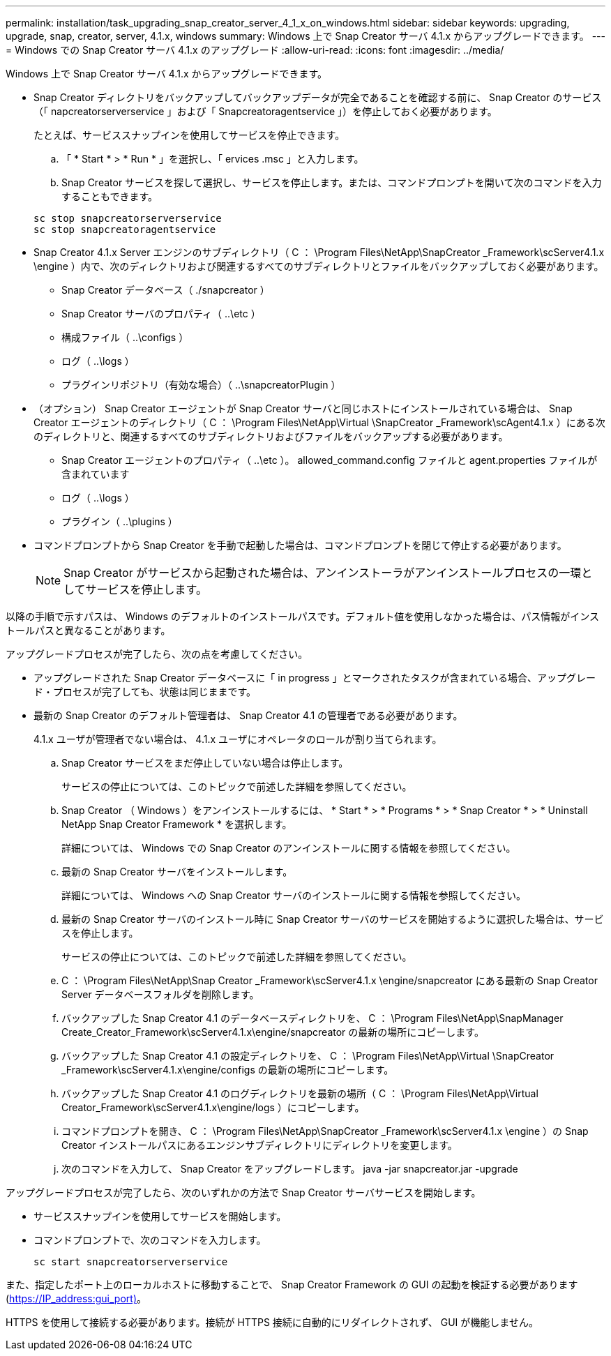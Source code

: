 ---
permalink: installation/task_upgrading_snap_creator_server_4_1_x_on_windows.html 
sidebar: sidebar 
keywords: upgrading, upgrade, snap, creator, server, 4.1.x, windows 
summary: Windows 上で Snap Creator サーバ 4.1.x からアップグレードできます。 
---
= Windows での Snap Creator サーバ 4.1.x のアップグレード
:allow-uri-read: 
:icons: font
:imagesdir: ../media/


[role="lead"]
Windows 上で Snap Creator サーバ 4.1.x からアップグレードできます。

* Snap Creator ディレクトリをバックアップしてバックアップデータが完全であることを確認する前に、 Snap Creator のサービス（「 napcreatorserverservice 」および「 Snapcreatoragentservice 」）を停止しておく必要があります。
+
たとえば、サービススナップインを使用してサービスを停止できます。

+
.. 「 * Start * > * Run * 」を選択し、「 ervices .msc 」と入力します。
.. Snap Creator サービスを探して選択し、サービスを停止します。または、コマンドプロンプトを開いて次のコマンドを入力することもできます。


+
[listing]
----
sc stop snapcreatorserverservice
sc stop snapcreatoragentservice
----
* Snap Creator 4.1.x Server エンジンのサブディレクトリ（ C ： \Program Files\NetApp\SnapCreator _Framework\scServer4.1.x \engine ）内で、次のディレクトリおよび関連するすべてのサブディレクトリとファイルをバックアップしておく必要があります。
+
** Snap Creator データベース（ ./snapcreator ）
** Snap Creator サーバのプロパティ（ ..\etc ）
** 構成ファイル（ ..\configs ）
** ログ（ ..\logs ）
** プラグインリポジトリ（有効な場合）（ ..\snapcreatorPlugin ）


* （オプション） Snap Creator エージェントが Snap Creator サーバと同じホストにインストールされている場合は、 Snap Creator エージェントのディレクトリ（ C ： \Program Files\NetApp\Virtual \SnapCreator _Framework\scAgent4.1.x ）にある次のディレクトリと、関連するすべてのサブディレクトリおよびファイルをバックアップする必要があります。
+
** Snap Creator エージェントのプロパティ（ ..\etc ）。 allowed_command.config ファイルと agent.properties ファイルが含まれています
** ログ（ ..\logs ）
** プラグイン（ ..\plugins ）


* コマンドプロンプトから Snap Creator を手動で起動した場合は、コマンドプロンプトを閉じて停止する必要があります。
+

NOTE: Snap Creator がサービスから起動された場合は、アンインストーラがアンインストールプロセスの一環としてサービスを停止します。



以降の手順で示すパスは、 Windows のデフォルトのインストールパスです。デフォルト値を使用しなかった場合は、パス情報がインストールパスと異なることがあります。

アップグレードプロセスが完了したら、次の点を考慮してください。

* アップグレードされた Snap Creator データベースに「 in progress 」とマークされたタスクが含まれている場合、アップグレード・プロセスが完了しても、状態は同じままです。
* 最新の Snap Creator のデフォルト管理者は、 Snap Creator 4.1 の管理者である必要があります。
+
4.1.x ユーザが管理者でない場合は、 4.1.x ユーザにオペレータのロールが割り当てられます。

+
.. Snap Creator サービスをまだ停止していない場合は停止します。
+
サービスの停止については、このトピックで前述した詳細を参照してください。

.. Snap Creator （ Windows ）をアンインストールするには、 * Start * > * Programs * > * Snap Creator * > * Uninstall NetApp Snap Creator Framework * を選択します。
+
詳細については、 Windows での Snap Creator のアンインストールに関する情報を参照してください。

.. 最新の Snap Creator サーバをインストールします。
+
詳細については、 Windows への Snap Creator サーバのインストールに関する情報を参照してください。

.. 最新の Snap Creator サーバのインストール時に Snap Creator サーバのサービスを開始するように選択した場合は、サービスを停止します。
+
サービスの停止については、このトピックで前述した詳細を参照してください。

.. C ： \Program Files\NetApp\Snap Creator _Framework\scServer4.1.x \engine/snapcreator にある最新の Snap Creator Server データベースフォルダを削除します。
.. バックアップした Snap Creator 4.1 のデータベースディレクトリを、 C ： \Program Files\NetApp\SnapManager Create_Creator_Framework\scServer4.1.x\engine/snapcreator の最新の場所にコピーします。
.. バックアップした Snap Creator 4.1 の設定ディレクトリを、 C ： \Program Files\NetApp\Virtual \SnapCreator _Framework\scServer4.1.x\engine/configs の最新の場所にコピーします。
.. バックアップした Snap Creator 4.1 のログディレクトリを最新の場所（ C ： \Program Files\NetApp\Virtual Creator_Framework\scServer4.1.x\engine/logs ）にコピーします。
.. コマンドプロンプトを開き、 C ： \Program Files\NetApp\SnapCreator _Framework\scServer4.1.x \engine ）の Snap Creator インストールパスにあるエンジンサブディレクトリにディレクトリを変更します。
.. 次のコマンドを入力して、 Snap Creator をアップグレードします。 java -jar snapcreator.jar -upgrade




アップグレードプロセスが完了したら、次のいずれかの方法で Snap Creator サーバサービスを開始します。

* サービススナップインを使用してサービスを開始します。
* コマンドプロンプトで、次のコマンドを入力します。
+
[listing]
----
sc start snapcreatorserverservice
----


また、指定したポート上のローカルホストに移動することで、 Snap Creator Framework の GUI の起動を検証する必要があります (https://IP_address:gui_port)[]。

HTTPS を使用して接続する必要があります。接続が HTTPS 接続に自動的にリダイレクトされず、 GUI が機能しません。
